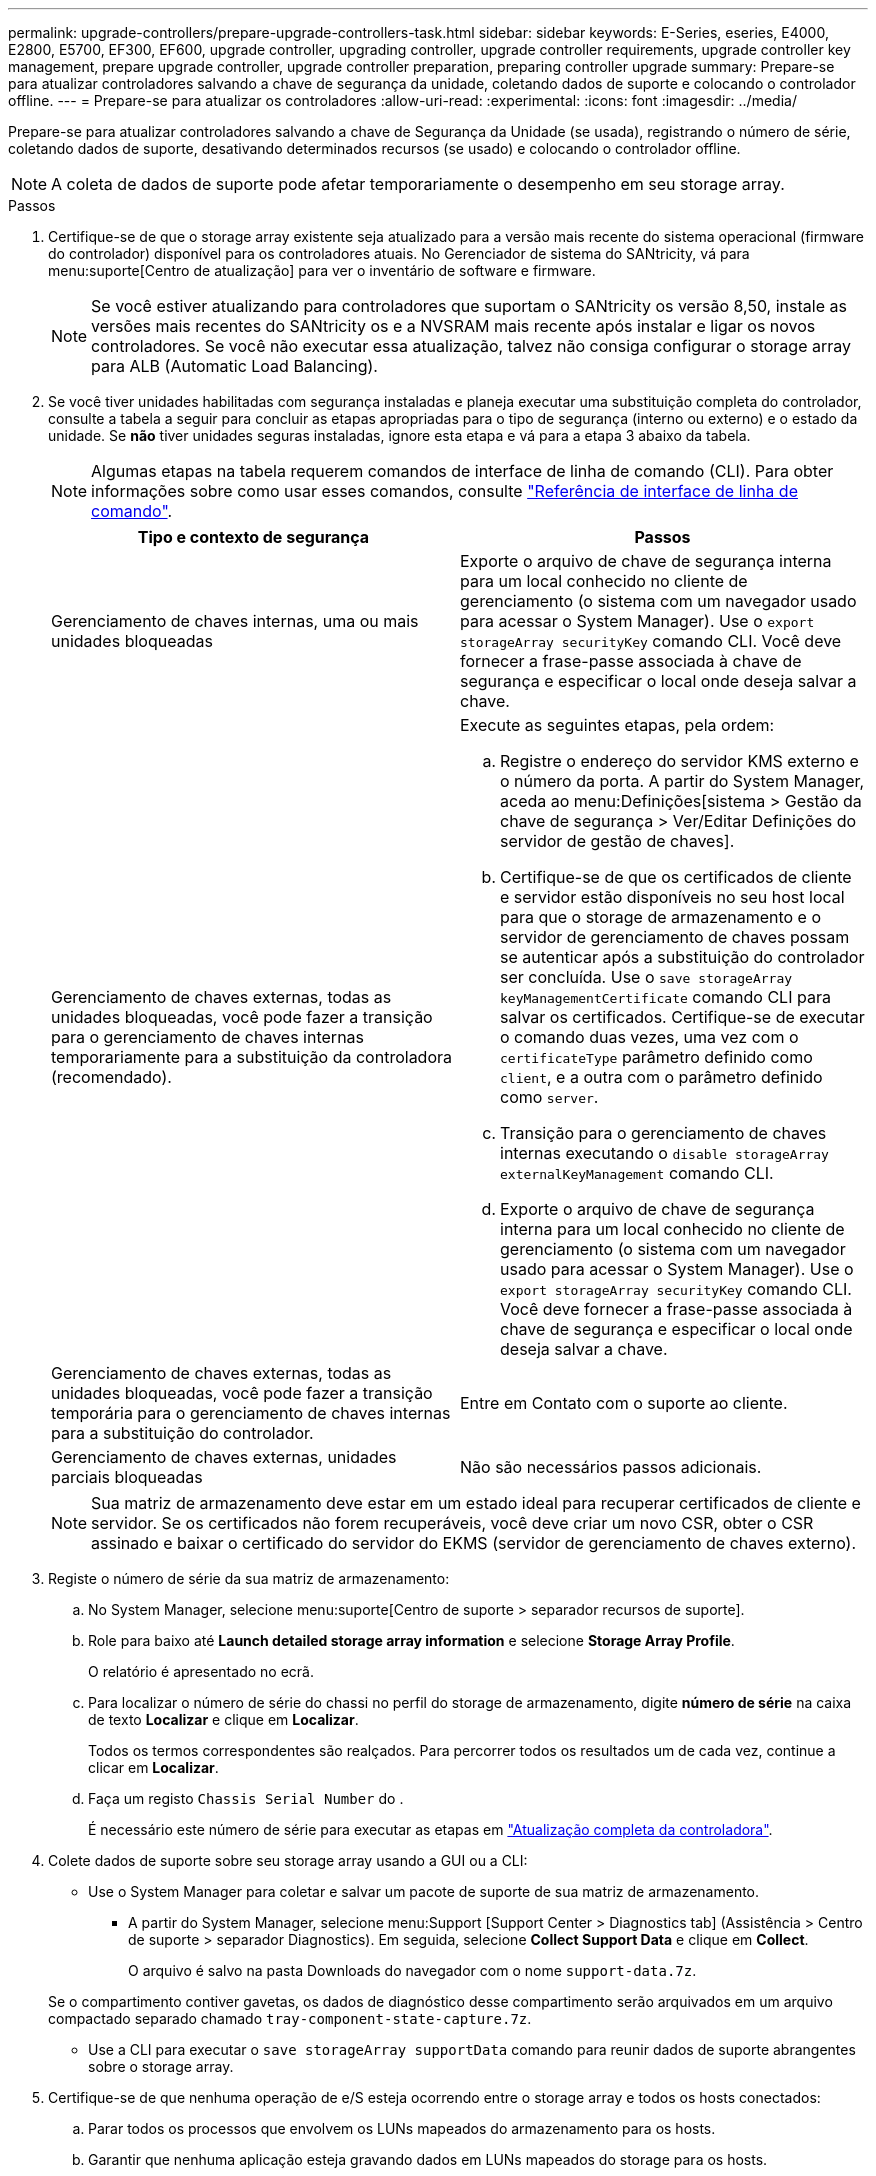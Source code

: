 ---
permalink: upgrade-controllers/prepare-upgrade-controllers-task.html 
sidebar: sidebar 
keywords: E-Series, eseries, E4000, E2800, E5700, EF300, EF600, upgrade controller, upgrading controller, upgrade controller requirements, upgrade controller key management, prepare upgrade controller, upgrade controller preparation, preparing controller upgrade 
summary: Prepare-se para atualizar controladores salvando a chave de segurança da unidade, coletando dados de suporte e colocando o controlador offline. 
---
= Prepare-se para atualizar os controladores
:allow-uri-read: 
:experimental: 
:icons: font
:imagesdir: ../media/


[role="lead"]
Prepare-se para atualizar controladores salvando a chave de Segurança da Unidade (se usada), registrando o número de série, coletando dados de suporte, desativando determinados recursos (se usado) e colocando o controlador offline.


NOTE: A coleta de dados de suporte pode afetar temporariamente o desempenho em seu storage array.

.Passos
. Certifique-se de que o storage array existente seja atualizado para a versão mais recente do sistema operacional (firmware do controlador) disponível para os controladores atuais. No Gerenciador de sistema do SANtricity, vá para menu:suporte[Centro de atualização] para ver o inventário de software e firmware.
+

NOTE: Se você estiver atualizando para controladores que suportam o SANtricity os versão 8,50, instale as versões mais recentes do SANtricity os e a NVSRAM mais recente após instalar e ligar os novos controladores. Se você não executar essa atualização, talvez não consiga configurar o storage array para ALB (Automatic Load Balancing).

. Se você tiver unidades habilitadas com segurança instaladas e planeja executar uma substituição completa do controlador, consulte a tabela a seguir para concluir as etapas apropriadas para o tipo de segurança (interno ou externo) e o estado da unidade. Se *não* tiver unidades seguras instaladas, ignore esta etapa e vá para a etapa 3 abaixo da tabela.
+

NOTE: Algumas etapas na tabela requerem comandos de interface de linha de comando (CLI). Para obter informações sobre como usar esses comandos, consulte https://docs.netapp.com/us-en/e-series-cli/index.html["Referência de interface de linha de comando"].

+
|===
| Tipo e contexto de segurança | Passos 


 a| 
Gerenciamento de chaves internas, uma ou mais unidades bloqueadas
 a| 
Exporte o arquivo de chave de segurança interna para um local conhecido no cliente de gerenciamento (o sistema com um navegador usado para acessar o System Manager). Use o `export storageArray securityKey` comando CLI. Você deve fornecer a frase-passe associada à chave de segurança e especificar o local onde deseja salvar a chave.



 a| 
Gerenciamento de chaves externas, todas as unidades bloqueadas, você pode fazer a transição para o gerenciamento de chaves internas temporariamente para a substituição da controladora (recomendado).
 a| 
Execute as seguintes etapas, pela ordem:

.. Registre o endereço do servidor KMS externo e o número da porta. A partir do System Manager, aceda ao menu:Definições[sistema > Gestão da chave de segurança > Ver/Editar Definições do servidor de gestão de chaves].
.. Certifique-se de que os certificados de cliente e servidor estão disponíveis no seu host local para que o storage de armazenamento e o servidor de gerenciamento de chaves possam se autenticar após a substituição do controlador ser concluída. Use o `save storageArray keyManagementCertificate` comando CLI para salvar os certificados. Certifique-se de executar o comando duas vezes, uma vez com o `certificateType` parâmetro definido como `client`, e a outra com o parâmetro definido como `server`.
.. Transição para o gerenciamento de chaves internas executando o `disable storageArray externalKeyManagement` comando CLI.
.. Exporte o arquivo de chave de segurança interna para um local conhecido no cliente de gerenciamento (o sistema com um navegador usado para acessar o System Manager). Use o `export storageArray securityKey` comando CLI. Você deve fornecer a frase-passe associada à chave de segurança e especificar o local onde deseja salvar a chave.




 a| 
Gerenciamento de chaves externas, todas as unidades bloqueadas, você pode fazer a transição temporária para o gerenciamento de chaves internas para a substituição do controlador.
 a| 
Entre em Contato com o suporte ao cliente.



 a| 
Gerenciamento de chaves externas, unidades parciais bloqueadas
 a| 
Não são necessários passos adicionais.

|===
+

NOTE: Sua matriz de armazenamento deve estar em um estado ideal para recuperar certificados de cliente e servidor. Se os certificados não forem recuperáveis, você deve criar um novo CSR, obter o CSR assinado e baixar o certificado do servidor do EKMS (servidor de gerenciamento de chaves externo).

. Registe o número de série da sua matriz de armazenamento:
+
.. No System Manager, selecione menu:suporte[Centro de suporte > separador recursos de suporte].
.. Role para baixo até *Launch detailed storage array information* e selecione *Storage Array Profile*.
+
O relatório é apresentado no ecrã.

.. Para localizar o número de série do chassi no perfil do storage de armazenamento, digite *número de série* na caixa de texto *Localizar* e clique em *Localizar*.
+
Todos os termos correspondentes são realçados. Para percorrer todos os resultados um de cada vez, continue a clicar em *Localizar*.

.. Faça um registo `Chassis Serial Number` do .
+
É necessário este número de série para executar as etapas em link:complete-upgrade-controllers-task.html["Atualização completa da controladora"].



. Colete dados de suporte sobre seu storage array usando a GUI ou a CLI:
+
** Use o System Manager para coletar e salvar um pacote de suporte de sua matriz de armazenamento.
+
*** A partir do System Manager, selecione menu:Support [Support Center > Diagnostics tab] (Assistência > Centro de suporte > separador Diagnostics). Em seguida, selecione *Collect Support Data* e clique em *Collect*.
+
O arquivo é salvo na pasta Downloads do navegador com o nome `support-data.7z`.

+
Se o compartimento contiver gavetas, os dados de diagnóstico desse compartimento serão arquivados em um arquivo compactado separado chamado `tray-component-state-capture.7z`.



** Use a CLI para executar o `save storageArray supportData` comando para reunir dados de suporte abrangentes sobre o storage array.


. Certifique-se de que nenhuma operação de e/S esteja ocorrendo entre o storage array e todos os hosts conectados:
+
.. Parar todos os processos que envolvem os LUNs mapeados do armazenamento para os hosts.
.. Garantir que nenhuma aplicação esteja gravando dados em LUNs mapeados do storage para os hosts.
.. Desmonte todos os sistemas de arquivos associados a volumes no array.
+

NOTE: As etapas exatas para interromper as operações de e/S do host dependem do sistema operacional do host e da configuração, que estão além do escopo dessas instruções. Se você não tiver certeza de como interromper as operações de e/S do host em seu ambiente, considere encerrar o host.

+

CAUTION: *Possível perda de dados* -- se você continuar este procedimento enquanto as operações de e/S estão ocorrendo, você pode perder dados.



. Se o storage array participar de uma relação de espelhamento, interrompa todas as operações de e/S de host no storage array secundário.
. Se você estiver usando o espelhamento assíncrono ou síncrono, exclua os pares espelhados e desative os relacionamentos de espelhamento por meio do System Manager ou da janela Array Management.
. Se houver um volume provisionado fino que seja relatado ao host como um volume fino e o array antigo estiver executando o firmware (firmware 8,25 ou superior) que suporte o recurso DE DESMAPEAR, desative o Cache de gravação para todos os volumes finos:
+
.. No System Manager, selecione menu:armazenamento[volumes].
.. Selecione qualquer volume e, em seguida, selecione menu:mais[alterar definições de cache].
+
A caixa de diálogo alterar configuração de cache é exibida. Todos os volumes na matriz de armazenamento aparecem nesta caixa de diálogo.

.. Selecione a guia *Basic* e desative as configurações para cache de leitura e cache de gravação.
.. Clique em *Salvar*.
.. Aguarde cinco minutos para permitir que quaisquer dados na memória cache sejam lavados para o disco.


. Se a Security Assertion Markup Language (SAML) estiver habilitada no controlador, entre em Contato com o suporte técnico para desativar a autenticação SAML.
+

NOTE: Depois que o SAML estiver habilitado, você não poderá desativá-lo através da interface do Gerenciador de sistema do SANtricity. Para desativar a configuração SAML, entre em Contato com o suporte técnico para obter assistência.

. Aguarde que todas as operações em curso sejam concluídas antes de continuar para a próxima etapa.
+
.. Na página *Home* do System Manager, selecione *Exibir operações em andamento*.
.. Certifique-se de que todas as operações mostradas na janela *operações em andamento* estão concluídas antes de continuar.


. Desligue a alimentação da bandeja de unidades e controlador
+
Aguarde que todos os LEDs na bandeja de unidades e controlador fiquem escuros.

. Desligue a alimentação de cada bandeja de unidades conetada à bandeja de unidades e controlador
+
Aguarde dois minutos para que todas as unidades girem para baixo.



.O que se segue?
Vá para link:remove-controllers-task.html["Remova os controladores"].
